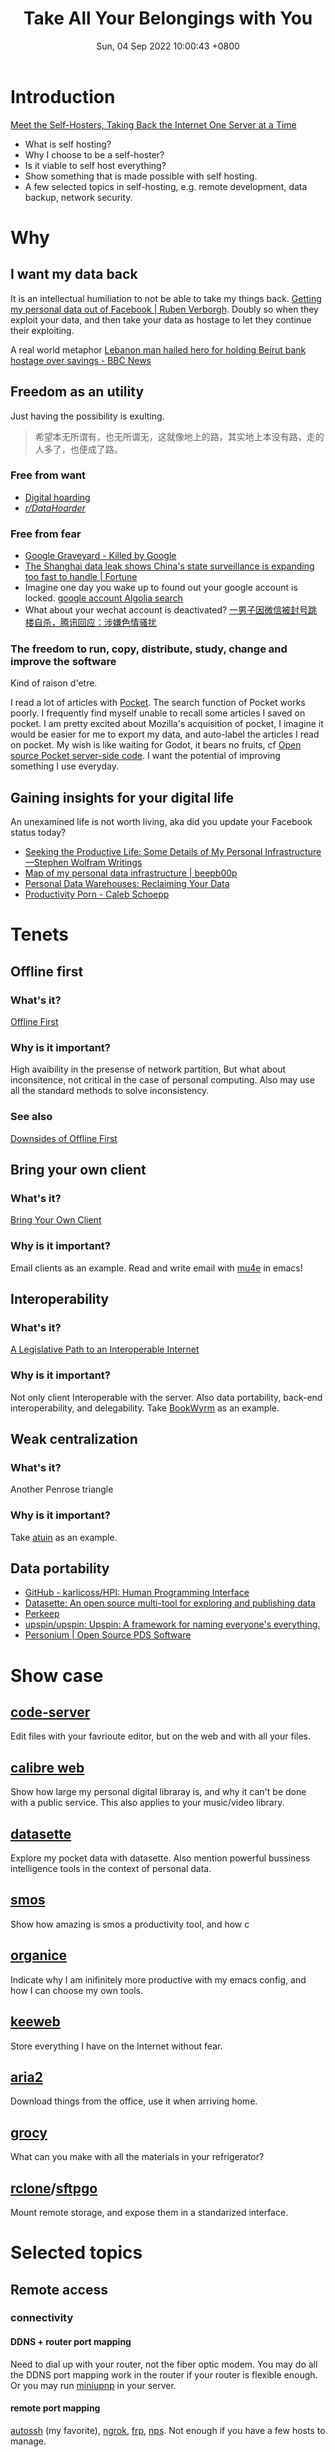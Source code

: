 #+TITLE: Take All Your Belongings with You
#+DATE: Sun, 04 Sep 2022 10:00:43 +0800
#+SLUG: take-all-your-belongings-with-you
#+OPTIONS: H:5

# 标题：Take All Your Belongings with You: A Touch of Personal Computing

# 介绍：我将会和大家分享一点微小的 self-hosting （自托管）（或者更广泛地个人计算，personal computing）经验。我会先宽泛地介绍一下 personal computing，然后展示一下个人计算有什么个人的，为什么使用云端服务（别人的电脑）无法满足我的个人需求，我搭建了哪些服务来满足我高度定制化的需求。最后我会根据大家的意见选择某些主题（包括远程开发、数据备份、安全、数据同步等）谈谈我的经验。分享的材料可见于 https://self/ 。

# 另：作为预热，大家可以看看 Stephen Wolfram 关于他的个人计算的基础设施的文章 https://writings.stephenwolfram.com/2019/02/seeking-the-productive-life-some-details-of-my-personal-infrastructure/ ，也可以点击 https://redacted/ 查看我现在搭建的一些 web 服务（趁现在网站还没挂）。

* Introduction
[[https://www.vice.com/en/article/pkb4ng/meet-the-self-hosters-taking-back-the-internet-one-server-at-a-time][Meet the Self-Hosters, Taking Back the Internet One Server at a Time]]
+ What is self hosting?
+ Why I choose to be a self-hoster?
+ Is it viable to self host everything?
+ Show something that is made possible with self hosting.
+ A few selected topics in self-hosting, e.g. remote development, data backup, network security.

* Why
** I want my data back

[[../pictures/i-want-my-money-back.jpg]]

It is an intellectual humiliation to not be able to take my things back. [[https://ruben.verborgh.org/facebook/][Getting my personal data out of Facebook | Ruben Verborgh]].
Doubly so when they exploit your data, and then take your data as hostage to let they continue their exploiting.

A real world metaphor [[https://www.bbc.com/news/world-middle-east-62514631][Lebanon man hailed hero for holding Beirut bank hostage over savings - BBC News]]

** Freedom as an utility
Just having the possibility is exulting.
#+begin_quote
希望本无所谓有，也无所谓无，这就像地上的路，其实地上本没有路，走的人多了，也便成了路。
#+end_quote

*** Free from want

[[../pictures/expanding-storage.png]]

+ [[https://en.wikipedia.org/wiki/Digital_hoarding][Digital hoarding]]
+ [[https://www.reddit.com/r/DataHoarder/][/r/DataHoarder/]]

*** Free from fear

[[../pictures/google-graveyard.png]]

+ [[https://killedbygoogle.com/][Google Graveyard - Killed by Google]]
+ [[https://fortune.com/2022/07/08/china-shanghai-data-leak-government-surveillance-inevitable/][The Shanghai data leak shows China's state surveillance is expanding too fast to handle | Fortune]]
+ Imagine one day you wake up to found out your google account is locked. [[https://hn.algolia.com/?dateRange=all&page=0&prefix=true&query=google%20account&sort=byPopularity&type=story][google account Algolia search]]
+ What about your wechat account is deactivated? [[https://www.tmtpost.com/4661135.html][一男子因微信被封号跳楼自杀，腾讯回应：涉嫌色情骚扰]]

*** The freedom to run, copy, distribute, study, change and improve the software
Kind of raison d'etre.

[[../pictures/perfect-meme.jpg]]

I read a lot of articles with [[https://getpocket.com/][Pocket]]. The search function of Pocket works poorly. I frequently find myself unable to recall some articles I saved on pocket.
I am pretty excited about Mozilla's acquisition of pocket,
I imagine it would be easier for me to export my data, and auto-label the articles I read on pocket.
My wish is like waiting for Godot, it bears no fruits, cf [[https://github.com/Pocket/extension-save-to-pocket/issues/75][Open source Pocket server-side code]].
I want the potential of improving something I use everyday.

** Gaining insights for your digital life
An unexamined life is not worth living, aka did you update your Facebook status today?
+ [[https://writings.stephenwolfram.com/2019/02/seeking-the-productive-life-some-details-of-my-personal-infrastructure/][Seeking the Productive Life: Some Details of My Personal Infrastructure—Stephen Wolfram Writings]]
+ [[https://beepb00p.xyz/myinfra.html][Map of my personal data infrastructure | beepb00p]]
+ [[https://simonwillison.net/2020/Nov/14/personal-data-warehouses/][Personal Data Warehouses: Reclaiming Your Data]]
+ [[https://calebschoepp.com/blog/2022/productivity-porn/][Productivity Porn - Caleb Schoepp]]

* Tenets

[[../pictures/commandments.jpg]]

** Offline first
*** What's it?
[[https://offlinefirst.org/][Offline First]]
*** Why is it important?
High avaibility in the presense of network partition, But what about inconsitence, not critical in the case of personal computing.
Also may use all the standard methods to solve inconsistency.
*** See also
[[https://rxdb.info/downsides-of-offline-first.html][Downsides of Offline First]]

** Bring your own client
*** What's it?
[[https://www.geoffreylitt.com/2021/03/05/bring-your-own-client.html][Bring Your Own Client]]
*** Why is it important?
Email clients as an example. Read and write email with [[https://www.djcbsoftware.nl/code/mu/mu4e/][mu4e]] in emacs!

** Interoperability
*** What's it?
[[https://www.eff.org/deeplinks/2020/07/legislative-path-interoperable-internet][A Legislative Path to an Interoperable Internet]]
*** Why is it important?
Not only client Interoperable with the server. Also data portability, back-end interoperability, and delegability.
Take [[https://joinbookwyrm.com/][BookWyrm]] as an example.

** Weak centralization
*** What's it?
Another Penrose triangle
*** Why is it important?
Take [[https://github.com/ellie/atuin][atuin]] as an example.

** Data portability
+ [[https://github.com/karlicoss/HPI][GitHub - karlicoss/HPI: Human Programming Interface]]
+ [[https://datasette.io/][Datasette: An open source multi-tool for exploring and publishing data]]
+ [[https://perkeep.org/][Perkeep]]
+ [[https://github.com/upspin/upspin][upspin/upspin: Upspin: A framework for naming everyone's everything.]]
+ [[https://personium.io/en/index.html][Personium | Open Source PDS Software]]

* Show case

[[../pictures/screenshot-2022-09-07-00-57-13.png]]

[[../pictures/screenshot-2022-09-05-19-54-12.png]]

** [[https://github.com/coder/code-server][code-server]]

[[../pictures/screenshot-2022-09-05-23-18-27.png]]

Edit files with your favrioute editor, but on the web and with all your files.
** [[https://github.com/janeczku/calibre-web][calibre web]]

[[../pictures/screenshot-2022-09-07-01-23-49.png]]

Show how large my personal digital libraray is, and why it can't be done with a public service. This also applies to your music/video library.

** [[https://github.com/simonw/datasette][datasette]]

[[../pictures/screenshot-2022-09-07-01-21-07.png]]

Explore my pocket data with datasette. Also mention powerful bussiness intelligence tools in the context of personal data.

** [[https://github.com/NorfairKing/smos][smos]]
Show how amazing is smos a productivity tool, and how c
** [[https://github.com/200ok-ch/organice][organice]]
Indicate why I am inifinitely more productive with my emacs config, and how I can choose my own tools.
** [[https://github.com/keeweb/keeweb][keeweb]]

[[../pictures/screenshot-2022-09-05-23-26-44.png]]

Store everything I have on the Internet without fear.
** [[https://github.com/aria2/aria2][aria2]]
Download things from the office, use it when arriving home.
** [[https://github.com/grocy/grocy][grocy]]

[[../pictures/screenshot-2022-09-05-23-38-44.png]]

What can you make with all the materials in your refrigerator?
** [[https://github.com/rclone/rclone][rclone]]/[[https://github.com/drakkan/sftpgo][sftpgo]]

[[../pictures/screenshot-2022-09-05-23-37-12.png]]

Mount remote storage, and expose them in a standarized interface.

* Selected topics
** Remote access
*** connectivity
**** DDNS + router port mapping
  Need to dial up with your router, not the fiber optic modem.
  You may do all the DDNS port mapping work in the router if your router is flexible enough.
  Or you may run [[https://github.com/miniupnp/miniupnp][miniupnp]] in your server.

**** remote port mapping
  [[https://www.harding.motd.ca/autossh/][autossh]] (my favorite), [[https://ngrok.com/][ngrok]], [[https://github.com/fatedier/frp][frp]], [[https://github.com/ehang-io/nps][nps]].
  Not enough if you have a few hosts to manage.

**** [[https://www.torproject.org/][TOR]]
  With a relay network, but it not so censorship-resistant.

**** Static VPN solutions
  Wireguard is not dynamic enough. O(n) cost for a new host. Manually IPAM (ip addresses management). Not able to penetrate double-NAT.

**** Magic overlay networks
  All computer science problems can be solved by adding a new layer of indirection.
  There are many solutions, e.g. [[https://github.com/zerotier/ZeroTierOne][zerotier]], [[https://github.com/tailscale/tailscale][tailscale]], [[https://github.com/gravitl/netmaker][netmaker]], [[https://github.com/tonarino/innernet][innernet]], [[https://github.com/slackhq/nebula][nebula]], [[https://github.com/juanfont/headscale][headscale]], [[https://github.com/netbirdio/netbird][netbird]], [[https://github.com/firezone/firezone][firezone]].
  + Single sign-on
  + Auto hole punching
  + Fallback to relay host when necessary
  + Whole network stack available

*** node discovery
**** MDNS/LLMNR
  Ever wonder how timemachine server on your LAN is discovered, or why you can just ping hostname in Windows?
  Free lunch if your overlay network supports multicast.
**** Coredns
  More magic.
  + [[https://en.wikipedia.org/wiki/Split-horizon_DNS][Split-horizon DNS]], i.e. resolving ~hostname.example.com~ to ~hostname.local~ in LAN, or else resolving it to edge proxies.
  + Wildcard DNS record, i.e. cnaming ~*.hostname.example.com~ to ~hostanme.example.com~

*** exposing http services
Dynamic and self organizing.
**** SSL termination
**** Routing rules

*** remote editing
+ [[https://mosh.org/][mosh]] + [[https://github.com/tmux/tmux/][tmux]] + [[https://neovim.io/][neovim]]
+ [[https://wezfurlong.org/wezterm/][wezterm]]
+ [[https://www.gnu.org/software/tramp/][emacs TRAMP]]
+ [[https://code.visualstudio.com/docs/remote/remote-overview][vscode remote]]
+ [[https://github.com/coder/code-server][code-server]]
+ [[https://www.jetbrains.com/fleet/][jetbrains fleet]]
+ [[https://jupyter.org/][jupyter lab]]
+ [[https://www.eclipse.org/che/][eclipse che]]
+ [[https://www.gitpod.io/][Gitpod]]

*** remote shell access
+ ssh ProxyJump
+ tailscale/zerotier
+ [[https://github.com/tsl0922/ttyd][ttyd]]
+ [[https://github.com/erebe/wstunnel][wstunnel]]
+ [[https://github.com/octeep/wireproxy][wireproxy]]/[[https://github.com/aramperes/onetun][onetun]]

** Synchronization
*** [[https://syncthing.net/][Syncthing]]
Syncing without a 7x24 hour listening server
*** [[https://github.com/rclone/rclone][rclone]] bisync
+ Rich back end api support, almost supports every backend storage under the sun
+ Highly modular architecte, may optionaly chunk, encrypt another repo
*** [[https://cryptomator.org/][cryptomator]]
+ Mounting common storage backends
+ Encryption at rest
+ Easy to use
*** [[https://github.com/rclone/rclone][rclone]]/[[https://github.com/drakkan/sftpgo][sftpgo]]
+ Serving the synced files while syncing is not set up on a temporary device
+ With web interface
+ Supporting access with webdav/sftp etc

** Backup
*** Caveats
The [[https://en.wikipedia.org/wiki/Time-of-check_to_time-of-use][Time-of-check to time-of-use]] problem in the case of data backup.
An almost harmless example is that the backup software first reads the ~dirent~ to get a list of all files,
and then it tries to read the file content, now it founds out the file is no longer there. So backing up this file failed.
A more pernicious example is that the backup software backs up two inconsistent part of a file, thus results in file corruption.
If you want to be absolutely sure about the integerity of the file, you can either let the underlying software so its back up job,
or create a file system level snapshot.

*** File system backup
+ snapshotting, e.g. [[https://github.com/zfsonlinux/zfs-auto-snapshot][zfsonlinux/zfs-auto-snapshot]]
+ backup, e.g. [[https://github.com/jimsalterjrs/sanoid/][jimsalterjrs/sanoid]]

*** File system agnostic backup
Two styles of backing up
+ Create an archive and forget it. When the back up lags behind current state too much. Create a new backup and overwrite existing one.
+ Continuous, incremental back up some directory. Everything the back job runs, the backup software create a snapshot, tries to deduplicate file contents.

**** tar
#+begin_src shell
  tar -C "$HOME" --zstd -cpf - --one-file-system --exclude-vcs-ignores --exclude-backups --exclude-caches-all --exclude="$encrypted_backup_file" "$HOME" | gpg --yes --pinentry-mode loopback --symmetric --cipher-algo aes256 -o "$encrypted_backup_file"
#+end_src

**** rclone
#+begin_src shell
  rclone sync ~/Sync/ backup-primary-encrypted:/sync/
  cat ~/.config/rclone/rclone.conf
  [backup-primary-encrypted]
  type = crypt
  remote = backup-primary:encrypted
  password = passwordheree
#+end_src

**** [[https://github.com/restic/restic/][restic]]
+ With all the rclone backends
+ Encryption, deduplication, incremental backup
+ No compression
**** [[https://github.com/borgbackup/borg/][borgbackup]]
+ Can only back up to host with ssh access, or back up locally
+ Encryption, deduplication, incremental backup
+ Compression

*** See also
[[https://github.com/restic/others][GitHub - restic/others: Exhaustive list of backup solutions for Linux]]

** Service provision
*** Off-the-shelf solutions
TODO: add a meme
Fear not, we already have multiple solutions designed for this niche market.
[[https://github.com/awesome-selfhosted/awesome-selfhosted#self-hosting-solutions][awesome-selfhosted/awesome-selfhosted Self-hosting Solutions]]

*** My take
See [[https://github.com/contrun/infra/][repo]].


** Security
+ fail2ban
+ microvm
+ sops
+ vault
+ authelia
+ lldap

** CI/CD

** Observability
